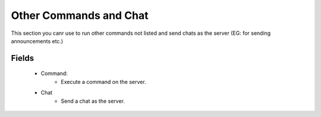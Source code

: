 Other Commands and Chat
=======================

.. image:: https://raw.githubusercontent.com/ComputerComa/Facotorio-rcon-gui/main/docs/src/img/other_commands.png

This section you canr use to run other commands not listed and send chats as the server (EG: for sending announcements etc.)

Fields
------
    - Command:
        - Execute a command on the server.
    - Chat
        - Send a chat as the server.



 
